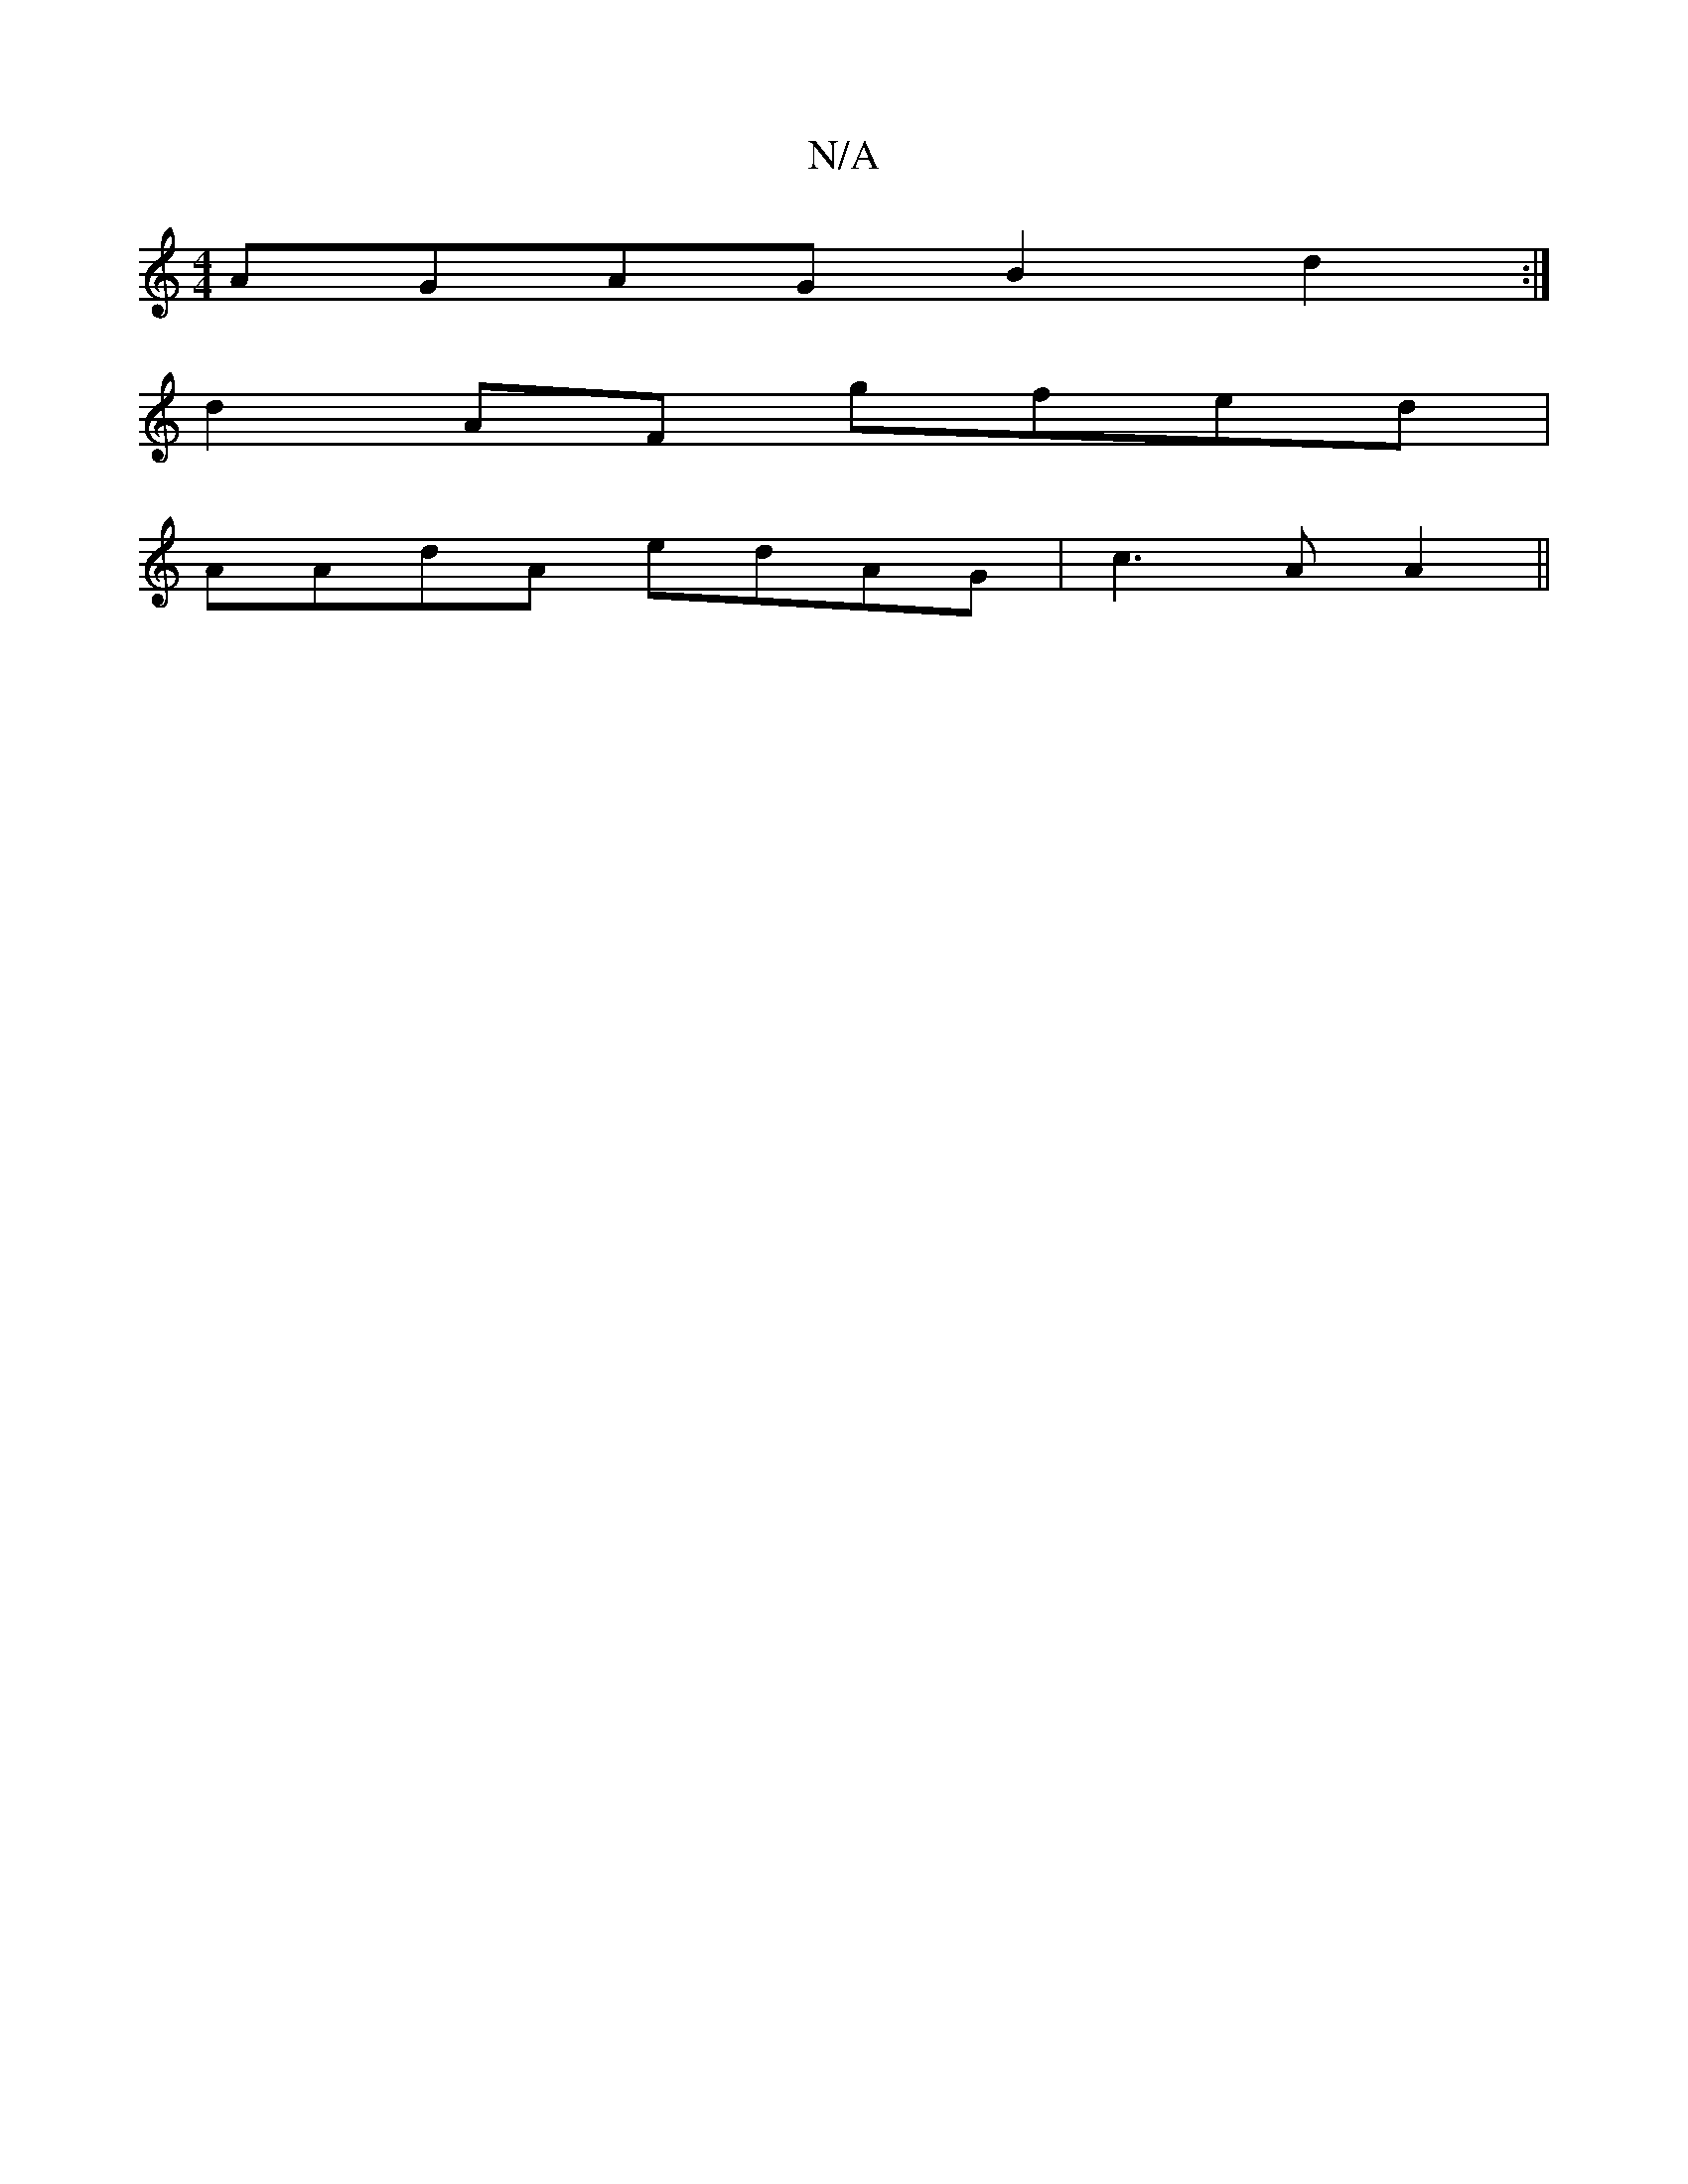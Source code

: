 X:1
T:N/A
M:4/4
R:N/A
K:Cmajor
AGAG B2 d2:|
d2AF gfed |
AAdA edAG | c3A A2||

D3/2E/2 B def :|
|:|[2def) b2 de | :1 G ~F3G EGAB|A/F/ B3G E3|G>dcB "G"az"Emac |]

|:AF|
DEAd cddd | g2a3 dfe | AAB c2B | BAB BAB |[AG EGABd|dA{G}GE GCAB